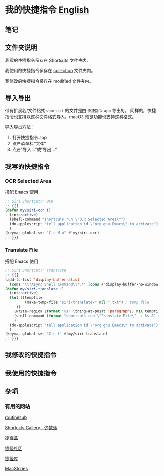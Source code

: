 * 我的快捷指令 [[./README.md][English]]


** 笔记

** 文件夹说明

我写的快捷指令保存在 [[./Shortcuts/][Shortcuts]] 文件夹内。

我使用的快捷指令保存在 [[./Shortcuts/collection/][collection]] 文件夹内。

我修改的快捷指令保存在 [[./Shortcuts/modified/][modified]] 文件夹内。

** 导入导出

带有扩展名/文件格式 =shortcut= 的文件是由 =快捷指令.app= 导出的。
同样的，快捷指令也支持以这种文件格式导入。macOS 预览功能也支持这种格式。

导入导出方法：

1. 打开快捷指令.app
2. 点击菜单栏“文件”
3. 点击“导入...”或“导出...”


** 我写的快捷指令

*** OCR Selected Area

搭配 Emacs 使用

#+begin_src emacs-lisp
;; Siri Shortcuts: OCR
;; {{{
(defun my/siri-ocr ()
  (interactive)
  (shell-command "shortcuts run \"OCR Selected Area\"")
  (do-applescript "tell application id \"org.gnu.Emacs\" to activate")
  )
(keymap-global-set "C-c M-o" #'my/siri-ocr)
;; }}}
#+end_src

*** Translate File

搭配 Emacs 使用

#+begin_src emacs-lisp
;; Siri Shortcuts: Translate
;; {{{
(add-to-list 'display-buffer-alist
  (cons "\\*Async Shell Command\\*.*" (cons #'display-buffer-no-window nil)))
(defun my/siri-translate ()
  (interactive)
  (let ((tempfile
         (make-temp-file "siri-translate-" nil ".txt") ; temp file
	 ))
    (write-region (format "%s" (thing-at-point 'paragraph)) nil tempfile)
    (shell-command (format "shortcuts run \"Translate File\" -i %s &" tempfile))
    )
  (do-applescript "tell application id \"org.gnu.Emacs\" to activate")
  )
(keymap-global-set "C-c t" #'my/siri-translate)
;; }}}
#+end_src


** 我修改的快捷指令


** 我使用的快捷指令


** 杂项


*** 有用的网站

[[https://routinehub.co][routinehub]]

[[https://shortcuts.sspai.com/][Shortcuts Gallery - 少数派]]

[[https://jiejinghe.com][捷径盒]]

[[https://sharecuts.cn][捷径社区]]

[[https://jiejingku.net][捷径库]]

[[https://www.macstories.net/shortcuts/][MacStories]]




